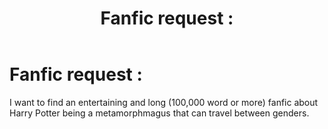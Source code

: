 #+TITLE: Fanfic request :

* Fanfic request :
:PROPERTIES:
:Author: bluerayminecraft
:Score: 1
:DateUnix: 1587291760.0
:DateShort: 2020-Apr-19
:FlairText: Discussion
:END:
I want to find an entertaining and long (100,000 word or more) fanfic about Harry Potter being a metamorphmagus that can travel between genders.

